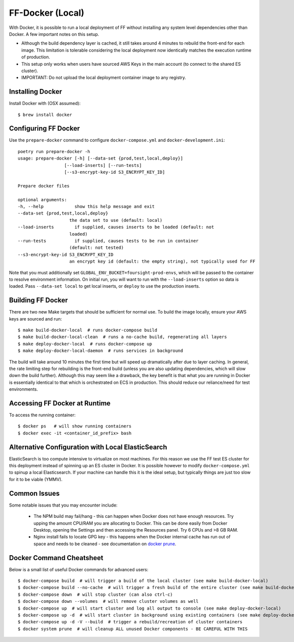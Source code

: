 FF-Docker (Local)
=================

With Docker, it is possible to run a local deployment of FF without installing any system level
dependencies other than Docker. A few important notes on this setup.

* Although the build dependency layer is cached, it still takes around 4 minutes to rebuild the front-end for each image. This limitation is tolerable considering the local deployment now identically matches the execution runtime of production.
* This setup only works when users have sourced AWS Keys in the main account (to connect to the shared ES cluster).
* IMPORTANT: Do not upload the local deployment container image to any registry.


Installing Docker
^^^^^^^^^^^^^^^^^

Install Docker with (OSX assumed)::

    $ brew install docker


Configuring FF Docker
^^^^^^^^^^^^^^^^^^^^^

Use the ``prepare-docker`` command to configure ``docker-compose.yml`` and ``docker-development.ini``::

    poetry run prepare-docker -h
    usage: prepare-docker [-h] [--data-set {prod,test,local,deploy}]
                      [--load-inserts] [--run-tests]
                      [--s3-encrypt-key-id S3_ENCRYPT_KEY_ID]

    Prepare docker files

    optional arguments:
    -h, --help            show this help message and exit
    --data-set {prod,test,local,deploy}
                        the data set to use (default: local)
    --load-inserts        if supplied, causes inserts to be loaded (default: not
                        loaded)
    --run-tests           if supplied, causes tests to be run in container
                        (default: not tested)
    --s3-encrypt-key-id S3_ENCRYPT_KEY_ID
                        an encrypt key id (default: the empty string), not typically used for FF


Note that you must additionally set ``GLOBAL_ENV_BUCKET=foursight-prod-envs``, which will be passed to
the container to resolve environment information. On initial run, you will want to run with the ``--load-inserts`` option so data is loaded.
Pass ``--data-set local`` to get local inserts, or ``deploy`` to use the production inserts.

Building FF Docker
^^^^^^^^^^^^^^^^^^


There are two new Make targets that should be sufficient for normal use. To build the image locally, ensure your AWS keys are sourced and run::

    $ make build-docker-local  # runs docker-compose build
    $ make build-docker-local-clean  # runs a no-cache build, regenerating all layers
    $ make deploy-docker-local  # runs docker-compose up
    $ make deploy-docker-local-daemon  # runs services in background

The build will take around 10 minutes the first time but will speed up dramatically after due to layer caching. In general, the rate limiting step for rebuilding is the front-end build (unless you are also updating dependencies, which will slow down the build further). Although this may seem like a drawback, the key benefit is that what you are running in Docker is essentially identical to that which is orchestrated on ECS in production. This should reduce our reliance/need for test environments.

Accessing FF Docker at Runtime
^^^^^^^^^^^^^^^^^^^^^^^^^^^^^^


To access the running container::

    $ docker ps   # will show running containers
    $ docker exec -it <container_id_prefix> bash


Alternative Configuration with Local ElasticSearch
^^^^^^^^^^^^^^^^^^^^^^^^^^^^^^^^^^^^^^^^^^^^^^^^^^

ElasticSearch is too compute intensive to virtualize on most machines. For this reason we use the FF test ES cluster for this deployment instead of spinning up an ES cluster in Docker. It is possible however to modify ``docker-compose.yml`` to spinup a local Elasticsearch. If your machine can handle this it is the ideal setup, but typically things are just too slow for it to be viable (YMMV).


Common Issues
^^^^^^^^^^^^^

Some notable issues that you may encounter include:

    * The NPM build may fail/hang - this can happen when Docker does not have enough resources. Try upping the amount CPU/RAM you are allocating to Docker. This can be done easily from Docker Desktop, opening the Settings and then accessing the Resources panel. Try 6 CPUs and >8 GB RAM.
    * Nginx install fails to locate GPG key - this happens when the Docker internal cache has run out of space and needs to be cleaned - see documentation on `docker prune <https://docs.docker.com/config/pruning/.>`_.


Docker Command Cheatsheet
^^^^^^^^^^^^^^^^^^^^^^^^^

Below is a small list of useful Docker commands for advanced users::

    $ docker-compose build  # will trigger a build of the local cluster (see make build-docker-local)
    $ docker-compose build --no-cache  # will trigger a fresh build of the entire cluster (see make build-docker-local-clean)
    $ docker-compose down  # will stop cluster (can also ctrl-c)
    $ docker-compose down --volumes  # will remove cluster volumes as well
    $ docker-compose up  # will start cluster and log all output to console (see make deploy-docker-local)
    $ docker-compose up -d  # will start cluster in background using existing containers (see make deploy-docker-local-daemon)
    $ docker-compose up -d -V --build  # trigger a rebuild/recreation of cluster containers
    $ docker system prune  # will cleanup ALL unused Docker components - BE CAREFUL WITH THIS
